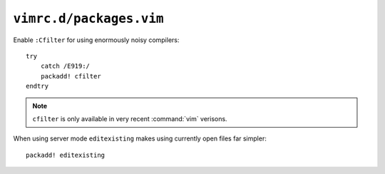 ``vimrc.d/packages.vim``
========================

Enable ``:Cfilter`` for using enormously noisy compilers::

    try
        catch /E919:/
        packadd! cfilter
    endtry

.. note::

    ``cfilter`` is only available in very recent :command:`vim` verisons.

When using server mode ``editexisting`` makes using currently open files far
simpler::

    packadd! editexisting
